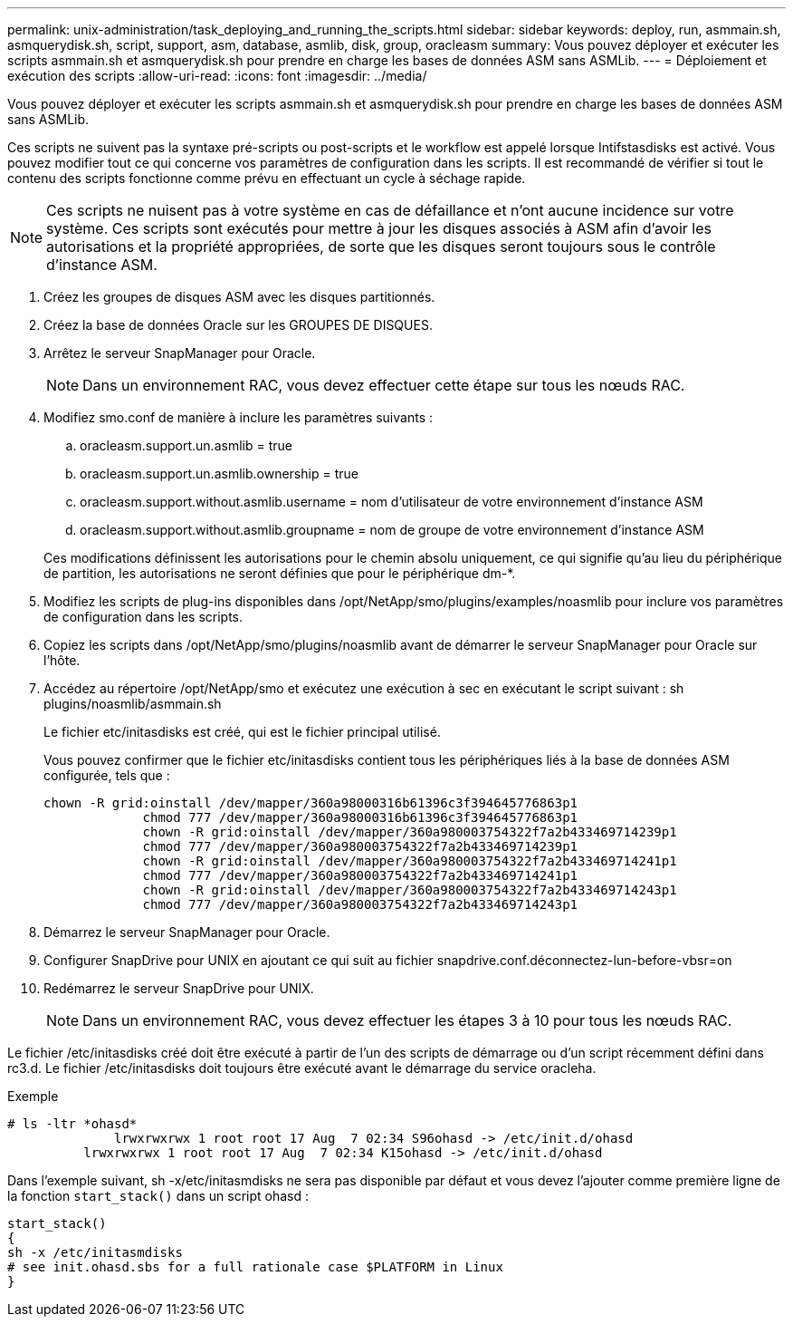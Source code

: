 ---
permalink: unix-administration/task_deploying_and_running_the_scripts.html 
sidebar: sidebar 
keywords: deploy, run, asmmain.sh, asmquerydisk.sh, script, support, asm, database, asmlib, disk, group, oracleasm 
summary: Vous pouvez déployer et exécuter les scripts asmmain.sh et asmquerydisk.sh pour prendre en charge les bases de données ASM sans ASMLib. 
---
= Déploiement et exécution des scripts
:allow-uri-read: 
:icons: font
:imagesdir: ../media/


[role="lead"]
Vous pouvez déployer et exécuter les scripts asmmain.sh et asmquerydisk.sh pour prendre en charge les bases de données ASM sans ASMLib.

Ces scripts ne suivent pas la syntaxe pré-scripts ou post-scripts et le workflow est appelé lorsque Intifstasdisks est activé. Vous pouvez modifier tout ce qui concerne vos paramètres de configuration dans les scripts. Il est recommandé de vérifier si tout le contenu des scripts fonctionne comme prévu en effectuant un cycle à séchage rapide.


NOTE: Ces scripts ne nuisent pas à votre système en cas de défaillance et n'ont aucune incidence sur votre système. Ces scripts sont exécutés pour mettre à jour les disques associés à ASM afin d'avoir les autorisations et la propriété appropriées, de sorte que les disques seront toujours sous le contrôle d'instance ASM.

. Créez les groupes de disques ASM avec les disques partitionnés.
. Créez la base de données Oracle sur les GROUPES DE DISQUES.
. Arrêtez le serveur SnapManager pour Oracle.
+

NOTE: Dans un environnement RAC, vous devez effectuer cette étape sur tous les nœuds RAC.

. Modifiez smo.conf de manière à inclure les paramètres suivants :
+
.. oracleasm.support.un.asmlib = true
.. oracleasm.support.un.asmlib.ownership = true
.. oracleasm.support.without.asmlib.username = nom d'utilisateur de votre environnement d'instance ASM
.. oracleasm.support.without.asmlib.groupname = nom de groupe de votre environnement d'instance ASM


+
Ces modifications définissent les autorisations pour le chemin absolu uniquement, ce qui signifie qu'au lieu du périphérique de partition, les autorisations ne seront définies que pour le périphérique dm-*.

. Modifiez les scripts de plug-ins disponibles dans /opt/NetApp/smo/plugins/examples/noasmlib pour inclure vos paramètres de configuration dans les scripts.
. Copiez les scripts dans /opt/NetApp/smo/plugins/noasmlib avant de démarrer le serveur SnapManager pour Oracle sur l'hôte.
. Accédez au répertoire /opt/NetApp/smo et exécutez une exécution à sec en exécutant le script suivant : sh plugins/noasmlib/asmmain.sh
+
Le fichier etc/initasdisks est créé, qui est le fichier principal utilisé.

+
Vous pouvez confirmer que le fichier etc/initasdisks contient tous les périphériques liés à la base de données ASM configurée, tels que :

+
[listing]
----
chown -R grid:oinstall /dev/mapper/360a98000316b61396c3f394645776863p1
	     chmod 777 /dev/mapper/360a98000316b61396c3f394645776863p1
	     chown -R grid:oinstall /dev/mapper/360a980003754322f7a2b433469714239p1
	     chmod 777 /dev/mapper/360a980003754322f7a2b433469714239p1
	     chown -R grid:oinstall /dev/mapper/360a980003754322f7a2b433469714241p1
	     chmod 777 /dev/mapper/360a980003754322f7a2b433469714241p1
	     chown -R grid:oinstall /dev/mapper/360a980003754322f7a2b433469714243p1
	     chmod 777 /dev/mapper/360a980003754322f7a2b433469714243p1
----
. Démarrez le serveur SnapManager pour Oracle.
. Configurer SnapDrive pour UNIX en ajoutant ce qui suit au fichier snapdrive.conf.déconnectez-lun-before-vbsr=on
. Redémarrez le serveur SnapDrive pour UNIX.
+

NOTE: Dans un environnement RAC, vous devez effectuer les étapes 3 à 10 pour tous les nœuds RAC.



Le fichier /etc/initasdisks créé doit être exécuté à partir de l'un des scripts de démarrage ou d'un script récemment défini dans rc3.d. Le fichier /etc/initasdisks doit toujours être exécuté avant le démarrage du service oracleha.

Exemple

[listing]
----
# ls -ltr *ohasd*
	      lrwxrwxrwx 1 root root 17 Aug  7 02:34 S96ohasd -> /etc/init.d/ohasd
    	  lrwxrwxrwx 1 root root 17 Aug  7 02:34 K15ohasd -> /etc/init.d/ohasd
----
Dans l'exemple suivant, sh -x/etc/initasmdisks ne sera pas disponible par défaut et vous devez l'ajouter comme première ligne de la fonction `start_stack()` dans un script ohasd :

[listing]
----
start_stack()
{
sh -x /etc/initasmdisks
# see init.ohasd.sbs for a full rationale case $PLATFORM in Linux
}
----